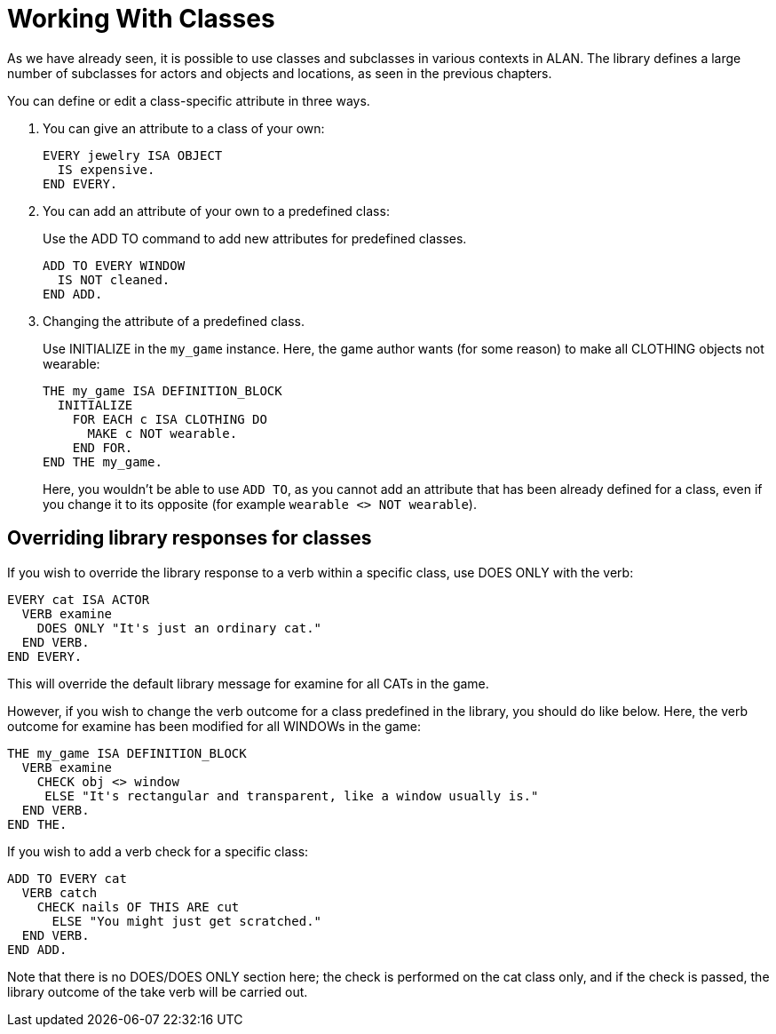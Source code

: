 ////
******************************************************************************
*                                                                            *
*                    ALAN Standard Library User's Manual                     *
*                                                                            *
*                PART Library Classes » Working With Classes                 *
*                                                                            *
******************************************************************************
////

[[working-with-classes]]
= Working With Classes

As we have already seen, it is possible to use classes and subclasses in various contexts in ALAN.
The library defines a large number of subclasses for actors and objects and locations, as seen in the previous chapters.

You can define or edit a class-specific attribute in three ways.

a. You can give an attribute to a class of your own:
+
[source,alan]
------------------------
EVERY jewelry ISA OBJECT
  IS expensive.
END EVERY.
------------------------

b. You can add an attribute of your own to a predefined class:
+
Use the ADD TO command to add new attributes for predefined classes.
+
[source,alan]
-------------------
ADD TO EVERY WINDOW
  IS NOT cleaned.
END ADD.
-------------------

c. Changing the attribute of a predefined class.
+
Use INITIALIZE in the `my_game` instance.
Here, the game author wants (for some reason) to make all CLOTHING objects not wearable:
+
[source,alan]
--------------------------------------------------------------------------------
THE my_game ISA DEFINITION_BLOCK
  INITIALIZE
    FOR EACH c ISA CLOTHING DO
      MAKE c NOT wearable.
    END FOR.
END THE my_game.
--------------------------------------------------------------------------------
+
Here, you wouldn't be able to use `ADD TO`, as you cannot add an attribute that has been already defined for a class, even if you change it to its opposite (for example `wearable <> NOT wearable`).



== Overriding library responses for classes

If you wish to override the library response to a verb within a specific class, use DOES ONLY with the verb:

[source,alan]
--------------------------------------------------------------------------------
EVERY cat ISA ACTOR
  VERB examine
    DOES ONLY "It's just an ordinary cat."
  END VERB.
END EVERY.
--------------------------------------------------------------------------------

// PAGE 59 //



This will override the default library message for examine for all CATs in the game.

However, if you wish to change the verb outcome for a class predefined in the library, you should do like below.
Here, the verb outcome for examine has been modified for all WINDOWs in the game:

[source,alan]
--------------------------------------------------------------------------------
THE my_game ISA DEFINITION_BLOCK
  VERB examine
    CHECK obj <> window
     ELSE "It's rectangular and transparent, like a window usually is."
  END VERB.
END THE.
--------------------------------------------------------------------------------

If you wish to add a verb check for a specific class:

[source,alan]
--------------------------------------------------------------------------------
ADD TO EVERY cat
  VERB catch
    CHECK nails OF THIS ARE cut
      ELSE "You might just get scratched."
  END VERB.
END ADD.
--------------------------------------------------------------------------------

Note that there is no DOES/DOES ONLY section here; the check is performed on the cat class only, and if the check is passed, the library outcome of the take verb will be carried out.


// PAGE 60 //


